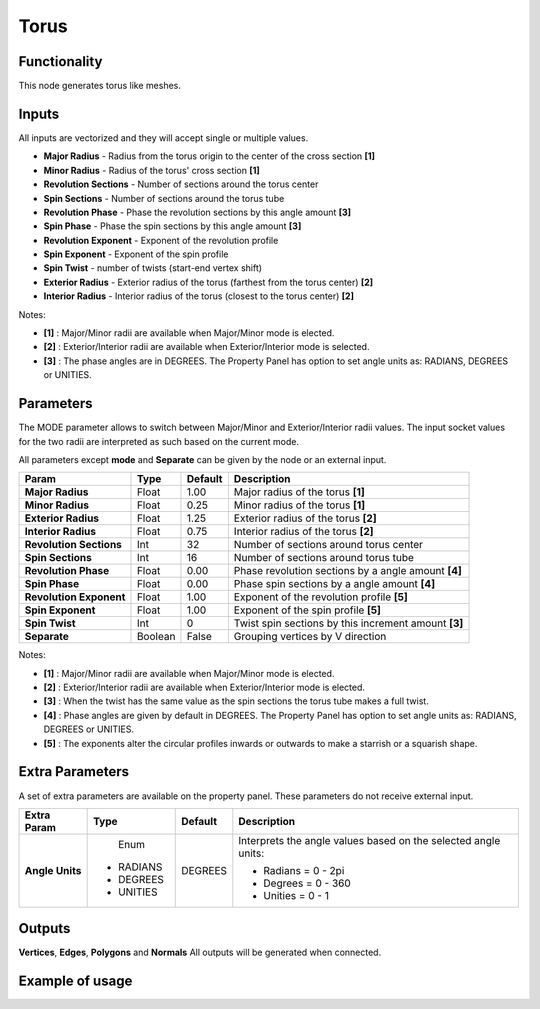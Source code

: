 Torus
========

.. image:: https://user-images.githubusercontent.com/14288520/188714711-643291b3-6234-4a66-8c1b-8382d6ae3bac.png
  :target: https://user-images.githubusercontent.com/14288520/188714711-643291b3-6234-4a66-8c1b-8382d6ae3bac.png

Functionality
-------------

This node generates torus like meshes.

Inputs
------

All inputs are vectorized and they will accept single or multiple values.

- **Major Radius** - Radius from the torus origin to the center of the cross section **[1]**
- **Minor Radius** - Radius of the torus' cross section **[1]**
- **Revolution Sections** - Number of sections around the torus center
- **Spin Sections** - Number of sections around the torus tube
- **Revolution Phase** - Phase the revolution sections by this angle amount **[3]**
- **Spin Phase** - Phase the spin sections by this angle amount **[3]**
- **Revolution Exponent** - Exponent of the revolution profile
- **Spin Exponent** - Exponent of the spin profile
- **Spin Twist** - number of twists (start-end vertex shift)
- **Exterior Radius** - Exterior radius of the torus (farthest from the torus center) **[2]**
- **Interior Radius** - Interior radius of the torus (closest to the torus center) **[2]**

Notes:

* **[1]** : Major/Minor radii are available when Major/Minor mode is elected.
* **[2]** : Exterior/Interior radii are available when Exterior/Interior mode is selected.
* **[3]** : The phase angles are in DEGREES. The Property Panel has option to set angle units as: RADIANS, DEGREES or UNITIES.

Parameters
----------

The MODE parameter allows to switch between Major/Minor and Exterior/Interior
radii values. The input socket values for the two radii are interpreted as such
based on the current mode.

All parameters except **mode** and **Separate** can be given by the node or an external input.

+-------------------------+----------+----------+------------------------------------------------------+
| Param                   |  Type    |  Default |  Description                                         |
+=========================+==========+==========+======================================================+
| **Major Radius**        |  Float   |  1.00    |  Major radius of the torus **[1]**                   |
+-------------------------+----------+----------+------------------------------------------------------+
| **Minor Radius**        |  Float   |  0.25    |  Minor radius of the torus **[1]**                   |
+-------------------------+----------+----------+------------------------------------------------------+
| **Exterior Radius**     |  Float   |  1.25    |  Exterior radius of the torus **[2]**                |
+-------------------------+----------+----------+------------------------------------------------------+
| **Interior Radius**     |  Float   |  0.75    |  Interior radius of the torus **[2]**                |
+-------------------------+----------+----------+------------------------------------------------------+
| **Revolution Sections** |  Int     |  32      |  Number of sections around torus center              |
+-------------------------+----------+----------+------------------------------------------------------+
| **Spin Sections**       |  Int     |  16      |  Number of sections around torus tube                |
+-------------------------+----------+----------+------------------------------------------------------+
| **Revolution Phase**    |  Float   |  0.00    |  Phase revolution sections by a angle amount **[4]** |
+-------------------------+----------+----------+------------------------------------------------------+
| **Spin Phase**          |  Float   |  0.00    |  Phase spin sections by a angle amount **[4]**       |
+-------------------------+----------+----------+------------------------------------------------------+
| **Revolution Exponent** |  Float   |  1.00    |  Exponent of the revolution profile **[5]**          |
+-------------------------+----------+----------+------------------------------------------------------+
| **Spin Exponent**       |  Float   |  1.00    |  Exponent of the spin profile **[5]**                |
+-------------------------+----------+----------+------------------------------------------------------+
| **Spin Twist**          |  Int     |  0       |  Twist spin sections by this increment amount **[3]**|
+-------------------------+----------+----------+------------------------------------------------------+
| **Separate**            |  Boolean |  False   |  Grouping vertices by V direction                    |
+-------------------------+----------+----------+------------------------------------------------------+

Notes:

* **[1]** : Major/Minor radii are available when Major/Minor mode is elected.
* **[2]** : Exterior/Interior radii are available when Exterior/Interior mode is elected.
* **[3]** : When the twist has the same value as the spin sections the torus tube makes a full twist.
* **[4]** : Phase angles are given by default in DEGREES. The Property Panel has option to set angle units as: RADIANS, DEGREES or UNITIES.
* **[5]** : The exponents alter the circular profiles inwards or outwards to make a starrish or a squarish shape.

Extra Parameters
----------------
A set of extra parameters are available on the property panel.
These parameters do not receive external input.

+------------------+----------+---------+--------------------------------------+
| Extra Param      | Type     | Default | Description                          |
+==================+==========+=========+======================================+
| **Angle Units**  | Enum     | DEGREES | Interprets the angle values based on |
|                  |          |         | the selected angle units:            |
|                  |* RADIANS |         |                                      |
|                  |* DEGREES |         | * Radians = 0 - 2pi                  |
|                  |* UNITIES |         | * Degrees = 0 - 360                  |
|                  |          |         | * Unities = 0 - 1                    |
+------------------+----------+---------+--------------------------------------+

Outputs
-------

**Vertices**, **Edges**, **Polygons** and **Normals**
All outputs will be generated when connected.


Example of usage
----------------

.. image:: https://user-images.githubusercontent.com/14288520/188714731-f669d332-df7d-4aa7-8036-e9ec416bf22f.png
  :target: https://user-images.githubusercontent.com/14288520/188714731-f669d332-df7d-4aa7-8036-e9ec416bf22f.png

.. image:: https://user-images.githubusercontent.com/14288520/188714763-6cd28cb9-0090-45ec-aa10-6f9c0dbe03f2.gif
  :target: https://user-images.githubusercontent.com/14288520/188714763-6cd28cb9-0090-45ec-aa10-6f9c0dbe03f2.gif
